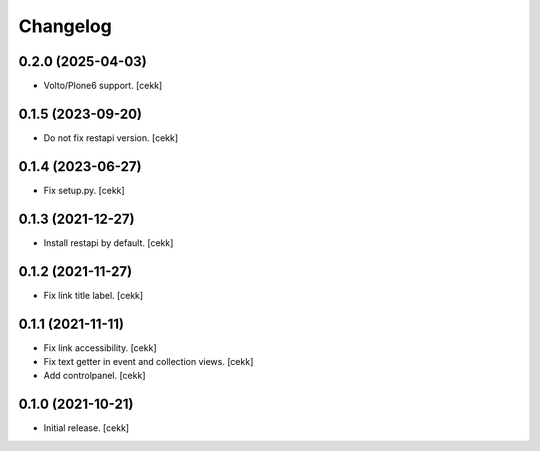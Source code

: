 Changelog
=========


0.2.0 (2025-04-03)
------------------

- Volto/Plone6 support.
  [cekk]


0.1.5 (2023-09-20)
------------------

- Do not fix restapi version.
  [cekk]


0.1.4 (2023-06-27)
------------------

- Fix setup.py.
  [cekk]

0.1.3 (2021-12-27)
------------------

- Install restapi by default.
  [cekk]


0.1.2 (2021-11-27)
------------------

- Fix link title label.
  [cekk]


0.1.1 (2021-11-11)
------------------

- Fix link accessibility.
  [cekk]
- Fix text getter in event and collection views.
  [cekk]
- Add controlpanel.
  [cekk]

0.1.0 (2021-10-21)
------------------

- Initial release.
  [cekk]
